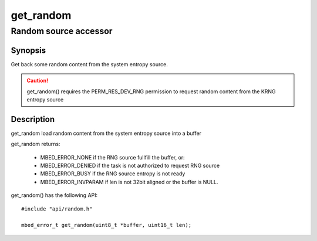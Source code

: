 get_random
----------
Random source accessor
^^^^^^^^^^^^^^^^^^^^^^

Synopsis
""""""""

Get back some random content from the system entropy source.

.. caution::
   get_random() requires the PERM_RES_DEV_RNG permission to request random content from the KRNG entropy source

Description
"""""""""""

get_random load random content from the system entropy source into a buffer

get_random returns:

   * MBED_ERROR_NONE if the RNG source fullfill the buffer, or:
   * MBED_ERROR_DENIED if the task is not authorized to request RNG source
   * MBED_ERROR_BUSY if the RNG source entropy is not ready
   * MBED_ERROR_INVPARAM if len is not 32bit aligned or the buffer is NULL.


get_random() has the following API::

   #include "api/random.h"

   mbed_error_t get_random(uint8_t *buffer, uint16_t len);
